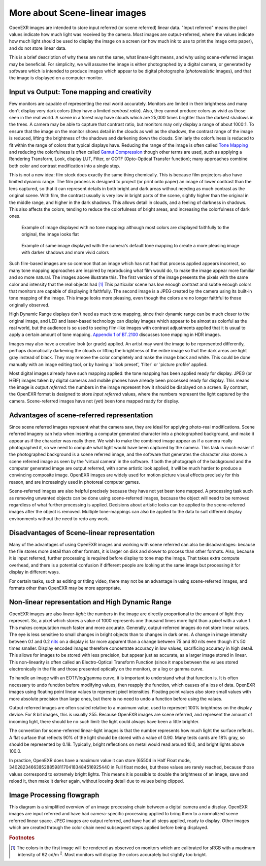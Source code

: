 .. SPDX-License-Identifier: BSD-3-Clause
   Copyright Contributors to the OpenEXR Project.

More about Scene-linear images
##############################

OpenEXR images are intended to store input referred (or scene referred) linear
data. "Input referred" means the pixel values indicate how much light was
received by the camera. Most images are output-referred, where the values
indicate how much light should be used to display the image on a screen (or how
much ink to use to print the image onto paper), and do not store linear data.

This is a brief description of why these are not the same, what linear-light
means, and why using scene-referred images may be beneficial. For simplicity, we
will assume the image is either photographed by a digital camera, or generated
by software which is intended to produce images which appear to be digital
photographs (*photorealistic* images), and that the image is displayed on a
computer monitor.


Input vs Output: Tone mapping and creativity
============================================

Few monitors are capable of representing the real world accurately. Monitors are
limited in their brightness and many don't display very dark colors (they have a
limited *contrast ratio*). Also, they cannot produce colors as vivid as those
seen in the real world. A scene in a forest may have clouds which are 25,000
times brighter than the darkest shadows in the trees. A camera may be able to
capture that contrast ratio, but monitors may only display a range of about
1000:1. To ensure that the image on the monitor shows detail in the clouds as
well as the shadows, the contrast range of the image is reduced, lifting the
brightness of the shadows and darkening down the clouds. Similarly the
colorfulness is reduced to fit within the range of colors that typical displays
have. Reducing the range of the image is often called
`Tone Mapping <https://en.wikipedia.org/wiki/Tone_mapping>`_ and reducing the
colorfulness is often called
`Gamut Compression <https://docs.acescentral.com/guides/rgc-user/>`_
though other terms are used,
such as applying a Rendering Transform, Look, display LUT, Filter, or OOTF
(Opto-Optical Transfer function); many approaches combine both color and
contrast modification into a single step.

This is not a new idea: film stock does exactly the same thing chemically. This
is because film projectors also have limited dynamic range. The film process is
designed to project (or print onto paper) an image of lower contrast than the
lens captured, so that it can represent details in both bright and dark areas
without needing as much contrast as the original scene. With film, the contrast
usually is very low in bright parts of the scene, sightly higher than the
original in the middle range, and higher in the dark shadows. This allows detail
in clouds, and a feeling of darkness in shadows. This also affects the colors,
tending to reduce the colorfulness of bright areas, and increasing the
colorfulness of dark ones.

.. figure:: images/raw.jpg
   :width: 600
   :height: 400
   :alt: image displayed with no tone mapping: colors are faithful to original

   Example of image displayed with no tone mapping: although most colors are displayed faithfully
   to the original, the image looks flat

.. figure:: images/mapped.jpg
   :width: 600
   :height: 400
   :alt: image after tone mapping to improve appearance

   Example of same image displayed with the camera's default tone mapping to create
   a more pleasing image with darker shadows and more vivid colors


Such film-based images are so common that an image which has not had that
process applied appears incorrect, so many tone mapping approaches are inspired
by reproducing what film would do, to make the image appear more familiar and so
more natural. The images above illustrate this. The first version of the image
presents the pixels with the same color and intensity that the real objects had [#f1]_
This particular scene has low enough contrast and subtle enough colors that monitors
are capable of displaying it faithfully.
The second image is a JPEG created by the camera using its built-in tone mapping of the image. This image
looks more pleasing, even though the colors are no longer faithful to those
originally observed.

High Dynamic Range displays don't need as much tone mapping, since their dynamic
range can be much closer to the original image, and LED and laser-based
technology can display images which appear to be almost as colorful as the real
world, but the audience is so used to seeing film-like images with contrast
adjustments applied that it is usual to apply a certain amount of tone
mapping.
`Appendix 1 of BT.2100 <https://www.itu.int/dms_pubrec/itu-r/rec/bt/R-REC-BT.2100-2-201807-I!!PDF-E.pdf>`_
discusses tone mapping in HDR images.

Images may also have a creative look (or grade) applied. An artist may want the
image to be represented differently, perhaps dramatically darkening the clouds
or lifting the brightness of the entire image so that the dark areas are light
gray instead of black. They may remove the color completely and make the image
black and white. This could be done manually with an image editing tool, or by
having a 'look preset', 'filter' or 'picture profile' applied.

Most digital images already have such mapping applied: the tone mapping has been
applied ready for display. JPEG (or HEIF) images taken by digital cameras and
mobile phones have already been processed ready for display. This means the
image is *output referred*: the numbers in the image represent how it should be
displayed on a screen. By contrast, the OpenEXR format is designed to store
*input referred* values, where the numbers represent the light captured by the
camera. Scene-referred images have not (yet) been tone mapped ready for display.


Advantages of scene-referred representation
===========================================

Since scene referred images represent what the camera saw, they are ideal for
applying photo-real modifications. Scene referred imagery can help when
inserting a computer generated character into a photographed background, and
make it appear as if the character was really there. We wish to make the
combined image appear as if a camera really photographed it, so we need to
compute what light would have been captured by the camera. This task is much
easier if the photographed background is a scene referred image, and the
software that generates the character also stores a scene referred image as seen
by the 'virtual camera' in the software. If both the photograph of the
background and the computer generated image are output referred, with some
artistic look applied, it will be much harder to produce a convincing composite
image. OpenEXR images are widely used for motion picture visual effects
precisely for this reason, and are increasingly used in photoreal computer
games.

Scene-referred images are also helpful precisely because they have not yet been
tone mapped. A processing task such as removing unwanted objects can be done
using scene-referred images, because the object will need to be removed
regardless of what further processing is applied. Decisions about artistic looks
can be applied to the scene-referred images after the object is removed.
Multiple tone-mappings can also be applied to the data to suit different display
environments without the need to redo any work.

Disadvantages of Scene-linear representation
============================================

Many of the advantages of using OpenEXR images and working with scene referred
can also be disadvantages: because the file stores more detail than other
formats, it is larger on disk and slower to process than other formats. Also,
because it is input referred, further processing is required before display to
tone map the image. That takes extra compute overhead, and there is a potential
confusion if different people are looking at the same image but processing it
for display in different ways.

For certain tasks, such as editing or titling video, there may not be an
advantage in using scene-referred images, and formats other than OpenEXR may be
more appropriate.

Non-linear representation and High Dynamic Range
================================================

OpenEXR images are also *linear-light*: the numbers in the image are directly
proportional to the amount of light they represent. So, a pixel which stores a
value of 1000 represents one thousand times more light than a pixel with a value
1. This makes computation much faster and more accurate. Generally,
output-referred images do not store linear values. The eye is less sensitive to
small changes in bright objects than to changes in dark ones. A change in image
intensity between 0.1 and 0.2
`nits <https://en.wikipedia.org/wiki/Candela_per_square_metre>`_
on a display is far more apparent than a change between 75 and 80 nits even
though it's 50 times smaller. Display encoded images therefore concentrate
accuracy in low values, sacrificing accuracy in high detail. This allows for
images to be stored with less precision, but appear just as accurate, as a
larger image stored in linear. This non-linearity is often called an
Electro-Optical Transform Function (since it maps between the values stored
electronically in the file and those presented optically on the monitor), or a
log or gamma curve.

To handle an image with an EOTF/log/gamma curve, it is important to understand
what that function is. It is often necessary to undo function before modifying
values, then reapply the function, which causes of a loss of data.  OpenEXR
images using floating point linear values to represent pixel intensities.
Floating point values also store small values with more absolute precision than
large ones, but there is no need to undo a function before using the values.

Output referred images are often scaled relative to a maximum value, used to
represent 100% brightness on the display device. For 8 bit images, this is
usually 255. Because OpenEXR images are scene referred, and represent the amount
of incoming light, there should be no such limit: the light could always have
been a little brighter.

The convention for scene-referred linear-light images is that the number
represents how much light the surface reflects. A flat surface that reflects 90%
of the light should be stored with a value of 0.90. Many tests cards are 18%
gray, so should be represented by 0.18. Typically, bright reflections on metal
would read around 10.0, and bright lights above 100.0.

In practice, OpenEXR does have a maximum value it can store (65504 in Half Float
mode, 340282346638528859811704183484516925440 in Full float mode), but these
values are rarely reached, because those values correspond to extremely bright
lights. This means it is possible to double the brightness of an image, save and
reload it, then make it darker again, without loosing detail due to values being
clipped.



Image Processing flowgraph
==========================

This diagram is a simplified overview of an image processing chain between a
digital camera and a display. OpenEXR images are input referred and have had
camera-specific processing applied to bring them to a normalized scene referred
linear space. JPEG images are output referred, and have had all steps applied,
ready to display. Other images which are created through the color chain need
subsequent steps applied before being displayed.

.. graphviz:: 
 
   digraph "color processing chain" {
    sensor [ label="Sensor"];
    adc [label = "Analog to Digital"];
    lin [label = "Linearization"];
    raw [label = "Camera Raw"];
    bayer [label = "Demosaicking"];
    wb [label = "White balance"];
    exr [label = "OpenEXR file"];
    tone [label = "Tone mapping"];
    eotf [label = "Display gamma"];
    jpeg [label = "JPEG"];
    display [label = "Display"];

    sensor -> adc -> lin  [weight=10];
    { rank=same adc raw;}
    adc -> raw;
    raw -> lin;
    subgraph cluster_input
    {
      label="Input referred linear";
      labeljust="r";
      graph[style=dotted];
      lin -> bayer -> wb;
      { rank=same wb exr}
      wb -> exr;
    }
    wb -> tone [weight=10];
    exr ->tone;
    subgraph cluster_output
    {
      label="output referred";
      labeljust="r";
      graph[style=dotted];
      tone -> eotf [weight=10];
      { rank=same eotf jpeg;}
      eotf->jpeg;
    }
    jpeg->display;
    eotf->display [weight=10];
   }


.. rubric:: Footnotes
.. [#f1] The colors in the first image will be rendered as observed on monitors which are calibrated for sRGB
         with a maximum intensity of 62 cd/m :superscript:`2`. Most monitors will display the colors accurately but slightly too bright.
